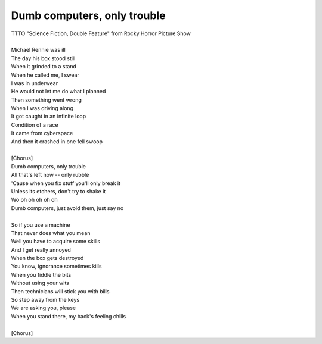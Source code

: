 Dumb computers, only trouble
----------------------------

| TTTO "Science Fiction, Double Feature" from Rocky Horror Picture Show
| 
| Michael Rennie was ill
| The day his box stood still
| When it grinded to a stand
| When he called me, I swear
| I was in underwear
| He would not let me do what I planned
| Then something went wrong
| When I was driving along
| It got caught in an infinite loop
| Condition of a race
| It came from cyberspace
| And then it crashed in one fell swoop
| 
| [Chorus]
| Dumb computers, only trouble
| All that's left now -- only rubble
| 'Cause when you fix stuff you'll only break it
| Unless its etchers, don't try to shake it
| Wo oh oh oh oh oh
| Dumb computers, just avoid them, just say no
| 
| So if you use a machine
| That never does what you mean
| Well you have to acquire some skills
| And I get really annoyed
| When the box gets destroyed
| You know, ignorance sometimes kills
| When you fiddle the bits
| Without using your wits
| Then technicians will stick you with bills
| So step away from the keys
| We are asking you, please
| When you stand there, my back's feeling chills
| 
| [Chorus]
